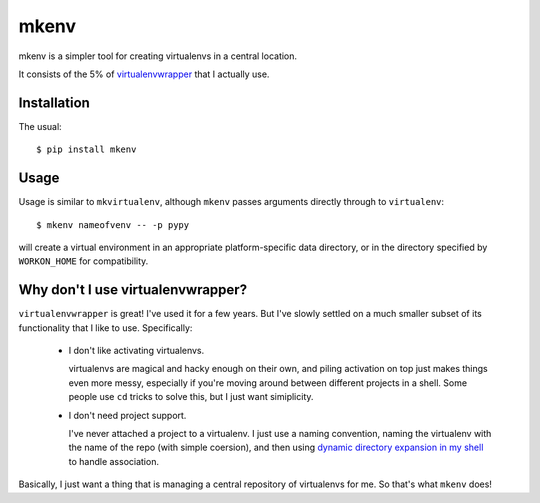 =====
mkenv
=====

mkenv is a simpler tool for creating virtualenvs in a central location.

It consists of the 5% of `virtualenvwrapper
<https://virtualenvwrapper.readthedocs.org/en/latest/>`_ that I actually use.


Installation
------------

The usual::

    $ pip install mkenv


Usage
-----

Usage is similar to ``mkvirtualenv``, although ``mkenv`` passes
arguments directly through to ``virtualenv``::

    $ mkenv nameofvenv -- -p pypy

will create a virtual environment in an appropriate platform-specific
data directory, or in the directory specified by ``WORKON_HOME`` for
compatibility.


Why don't I use virtualenvwrapper?
----------------------------------

``virtualenvwrapper`` is great! I've used it for a few years. But I've
slowly settled on a much smaller subset of its functionality that I like
to use. Specifically:

    * I don't like activating virtualenvs.
      
      virtualenvs are magical and hacky enough on their own, and piling
      activation on top just makes things even more messy, especially
      if you're moving around between different projects in a shell.
      Some people use ``cd`` tricks to solve this, but I just want
      simiplicity.

    * I don't need project support.

      I've never attached a project to a virtualenv. I just use a naming
      convention, naming the virtualenv with the name of the repo (with simple
      coersion), and then using `dynamic directory expansion in my shell
      <https://github.com/Julian/dotfiles/blob/51bb47e/.config/zsh/.zshrc#L57-L80>`_
      to handle association.

Basically, I just want a thing that is managing a central repository of
virtualenvs for me. So that's what ``mkenv`` does!
